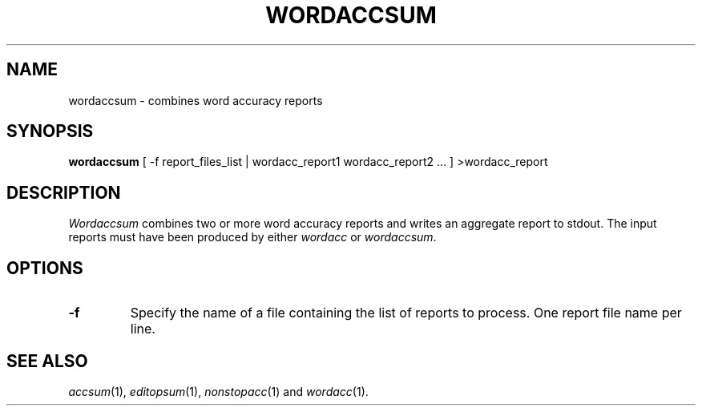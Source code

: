 .TH WORDACCSUM 1
.SH NAME
wordaccsum \- combines word accuracy reports
.SH SYNOPSIS
.B wordaccsum
[ -f report_files_list | wordacc_report1 wordacc_report2 ... ] >wordacc_report
.SH DESCRIPTION
.I Wordaccsum
combines two or more word accuracy reports and writes an aggregate report
to stdout.  The input reports must have been produced by either
.I wordacc
or
.IR wordaccsum .
.SH OPTIONS
.TP
.B \-f
Specify the name of a file containing the list of reports to process. One report 
file name per line.
.SH "SEE ALSO"
.IR accsum (1),
.IR editopsum (1),
.IR nonstopacc (1)
and
.IR wordacc (1).
